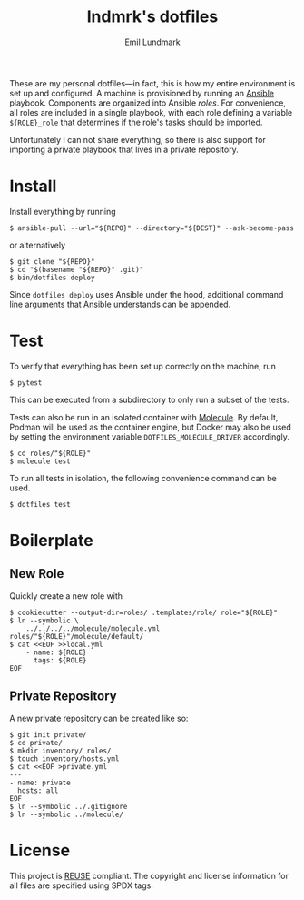 # SPDX-FileCopyrightText: 2019 Emil Lundmark <emil@lndmrk.se>
# SPDX-License-Identifier: CC-BY-SA-4.0
#+TITLE: lndmrk's dotfiles
#+AUTHOR: Emil Lundmark

These are my personal dotfiles---in fact, this is how my entire environment is
set up and configured. A machine is provisioned by running an
[[https://www.ansible.com/][Ansible]] playbook. Components are organized into
Ansible /roles/. For convenience, all roles are included in a single playbook,
with each role defining a variable =${ROLE}_role= that determines if the role's
tasks should be imported.

Unfortunately I can not share everything, so there is also support for importing
a private playbook that lives in a private repository.

* Install

Install everything by running

#+BEGIN_EXAMPLE
$ ansible-pull --url="${REPO}" --directory="${DEST}" --ask-become-pass
#+END_EXAMPLE

or alternatively

#+BEGIN_EXAMPLE
$ git clone "${REPO}"
$ cd "$(basename "${REPO}" .git)"
$ bin/dotfiles deploy
#+END_EXAMPLE

Since =dotfiles deploy= uses Ansible under the hood, additional command line
arguments that Ansible understands can be appended.

* Test

To verify that everything has been set up correctly on the machine, run

#+BEGIN_EXAMPLE
$ pytest
#+END_EXAMPLE

This can be executed from a subdirectory to only run a subset of the tests.

Tests can also be run in an isolated container with
[[https://github.com/ansible/molecule][Molecule]]. By default, Podman will be
used as the container engine, but Docker may also be used by setting the
environment variable =DOTFILES_MOLECULE_DRIVER= accordingly.

#+BEGIN_EXAMPLE
$ cd roles/"${ROLE}"
$ molecule test
#+END_EXAMPLE

To run all tests in isolation, the following convenience command can be used.

#+BEGIN_EXAMPLE
$ dotfiles test
#+END_EXAMPLE

* Boilerplate

** New Role

Quickly create a new role with

#+BEGIN_EXAMPLE
$ cookiecutter --output-dir=roles/ .templates/role/ role="${ROLE}"
$ ln --symbolic \
    ../../../../molecule/molecule.yml roles/"${ROLE}"/molecule/default/
$ cat <<EOF >>local.yml
    - name: ${ROLE}
      tags: ${ROLE}
EOF
#+END_EXAMPLE

** Private Repository

A new private repository can be created like so:

#+BEGIN_EXAMPLE
$ git init private/
$ cd private/
$ mkdir inventory/ roles/
$ touch inventory/hosts.yml
$ cat <<EOF >private.yml
---
- name: private
  hosts: all
EOF
$ ln --symbolic ../.gitignore
$ ln --symbolic ../molecule/
#+END_EXAMPLE

* License

This project is [[https://reuse.software/][REUSE]] compliant. The copyright and
license information for all files are specified using SPDX tags.
